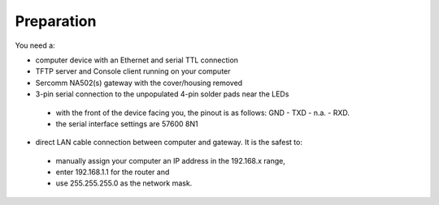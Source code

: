 Preparation
============

You need a:

- computer device with an Ethernet and serial TTL connection
- TFTP server and Console client running on your computer
- Sercomm NA502(s) gateway with the cover/housing removed
- 3-pin serial connection to the unpopulated 4-pin solder pads near the LEDs
 - with the front of the device facing you, the pinout is as follows: GND - TXD - n.a. - RXD. 
 - the serial interface settings are 57600 8N1
- direct LAN cable connection between computer and gateway. It is the safest to: 
 - manually assign your computer an IP address in the 192.168.x range, 
 - enter 192.168.1.1 for the router and 
 - use 255.255.255.0 as the network mask.
